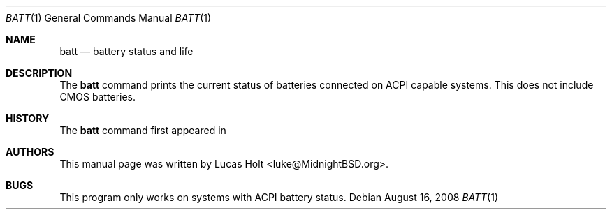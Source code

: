.\" Copyright (c) 2008 Lucas Holt
.\" All rights reserved.
.\"
.\" Redistribution and use in source and binary forms, with or without
.\" modification, are permitted provided that the following conditions
.\" are met:
.\" 1. Redistributions of source code must retain the above copyright
.\"    notice, this list of conditions and the following disclaimer.
.\" 2. Redistributions in binary form must reproduce the above copyright
.\"    notice, this list of conditions and the following disclaimer in the
.\"    documentation and/or other materials provided with the distribution.
.\"
.\" THIS SOFTWARE IS PROVIDED BY THE AUTHOR AND CONTRIBUTORS ``AS IS'' AND
.\" ANY EXPRESS OR IMPLIED WARRANTIES, INCLUDING, BUT NOT LIMITED TO, THE
.\" IMPLIED WARRANTIES OF MERCHANTABILITY AND FITNESS FOR A PARTICULAR PURPOSE
.\" ARE DISCLAIMED.  IN NO EVENT SHALL THE AUTHOR OR CONTRIBUTORS BE LIABLE
.\" FOR ANY DIRECT, INDIRECT, INCIDENTAL, SPECIAL, EXEMPLARY, OR CONSEQUENTIAL
.\" DAMAGES (INCLUDING, BUT NOT LIMITED TO, PROCUREMENT OF SUBSTITUTE GOODS
.\" OR SERVICES; LOSS OF USE, DATA, OR PROFITS; OR BUSINESS INTERRUPTION)
.\" HOWEVER CAUSED AND ON ANY THEORY OF LIABILITY, WHETHER IN CONTRACT, STRICT
.\" LIABILITY, OR TORT (INCLUDING NEGLIGENCE OR OTHERWISE) ARISING IN ANY WAY
.\" OUT OF THE USE OF THIS SOFTWARE, EVEN IF ADVISED OF THE POSSIBILITY OF
.\" SUCH DAMAGE.
.\"
.\" $MidnightBSD: src/share/examples/mdoc/example.1,v 1.2 2007/03/12 22:47:16 laffer1 Exp $
.\"
.Dd August 16, 2008
.Dt BATT 1
.Os
.Sh NAME
.Nm batt
.Nd "battery status and life"
.Sh DESCRIPTION
The
.Nm
command prints the current status of batteries connected on
ACPI capable systems. This does not include CMOS batteries.
.Pp
.Sh HISTORY
The
.Nm
command first appeared in
.Mx 0.3 .
.Sh AUTHORS
This
manual page was written by
.An Lucas Holt Aq luke@MidnightBSD.org .
.Sh BUGS
This program only works on systems with ACPI battery status.
